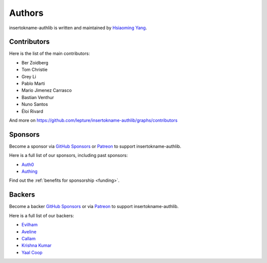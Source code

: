 Authors
=======

insertokname-authlib is written and maintained by `Hsiaoming Yang <https://lepture.com>`_.


Contributors
------------

Here is the list of the main contributors:

- Ber Zoidberg
- Tom Christie
- Grey Li
- Pablo Marti
- Mario Jimenez Carrasco
- Bastian Venthur
- Nuno Santos
- Éloi Rivard

And more on https://github.com/lepture/insertokname-authlib/graphs/contributors

Sponsors
--------

Become a sponsor via `GitHub Sponsors`_ or Patreon_ to support insertokname-authlib.

Here is a full list of our sponsors, including past sponsors:

* `Auth0 <https://auth0.com/overview?utm_source=insertokname-authlib&utm_medium=devsponsor&utm_campaign=insertokname-authlib>`_
* `Authing <https://learn.authing.cn/sdk/sdk-for-python/?utm_source=insertokname-authlib&utm_medium=sponsor&utm_campaign=insertokname-authlib>`_

Find out the :ref:`benefits for sponsorship <funding>`.

Backers
-------

Become a backer `GitHub Sponsors`_ or via Patreon_ to support insertokname-authlib.

Here is a full list of our backers:

* `Evilham <https://github.com/evilham>`_
* `Aveline <https://github.com/ym>`_
* `Callam <https://github.com/cal97g>`_
* `Krishna Kumar <https://github.com/krishnaku>`_
* `Yaal Coop <https://github.com/yaal-coop>`_

.. _`GitHub Sponsors`: https://github.com/sponsors/lepture
.. _Patreon: https://www.patreon.com/lepture
